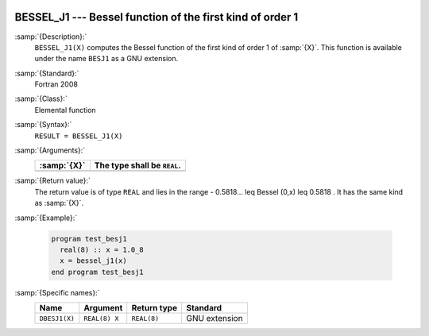   .. _bessel_j1:

BESSEL_J1 --- Bessel function of the first kind of order 1
**********************************************************

.. index:: BESSEL_J1

.. index:: BESJ1

.. index:: DBESJ1

.. index:: Bessel function, first kind

:samp:`{Description}:`
  ``BESSEL_J1(X)`` computes the Bessel function of the first kind of
  order 1 of :samp:`{X}`. This function is available under the name
  ``BESJ1`` as a GNU extension.

:samp:`{Standard}:`
  Fortran 2008

:samp:`{Class}:`
  Elemental function

:samp:`{Syntax}:`
  ``RESULT = BESSEL_J1(X)``

:samp:`{Arguments}:`
  ===========  ===========================
  :samp:`{X}`  The type shall be ``REAL``.
  ===========  ===========================
  ===========  ===========================

:samp:`{Return value}:`
  The return value is of type ``REAL`` and lies in the
  range - 0.5818... \leq Bessel (0,x) \leq 0.5818 . It has the same
  kind as :samp:`{X}`.

:samp:`{Example}:`

  .. code-block:: c++

    program test_besj1
      real(8) :: x = 1.0_8
      x = bessel_j1(x)
    end program test_besj1

:samp:`{Specific names}:`
  =============  =============  ===========  =============
  Name           Argument       Return type  Standard
  =============  =============  ===========  =============
  ``DBESJ1(X)``  ``REAL(8) X``  ``REAL(8)``  GNU extension
  =============  =============  ===========  =============
